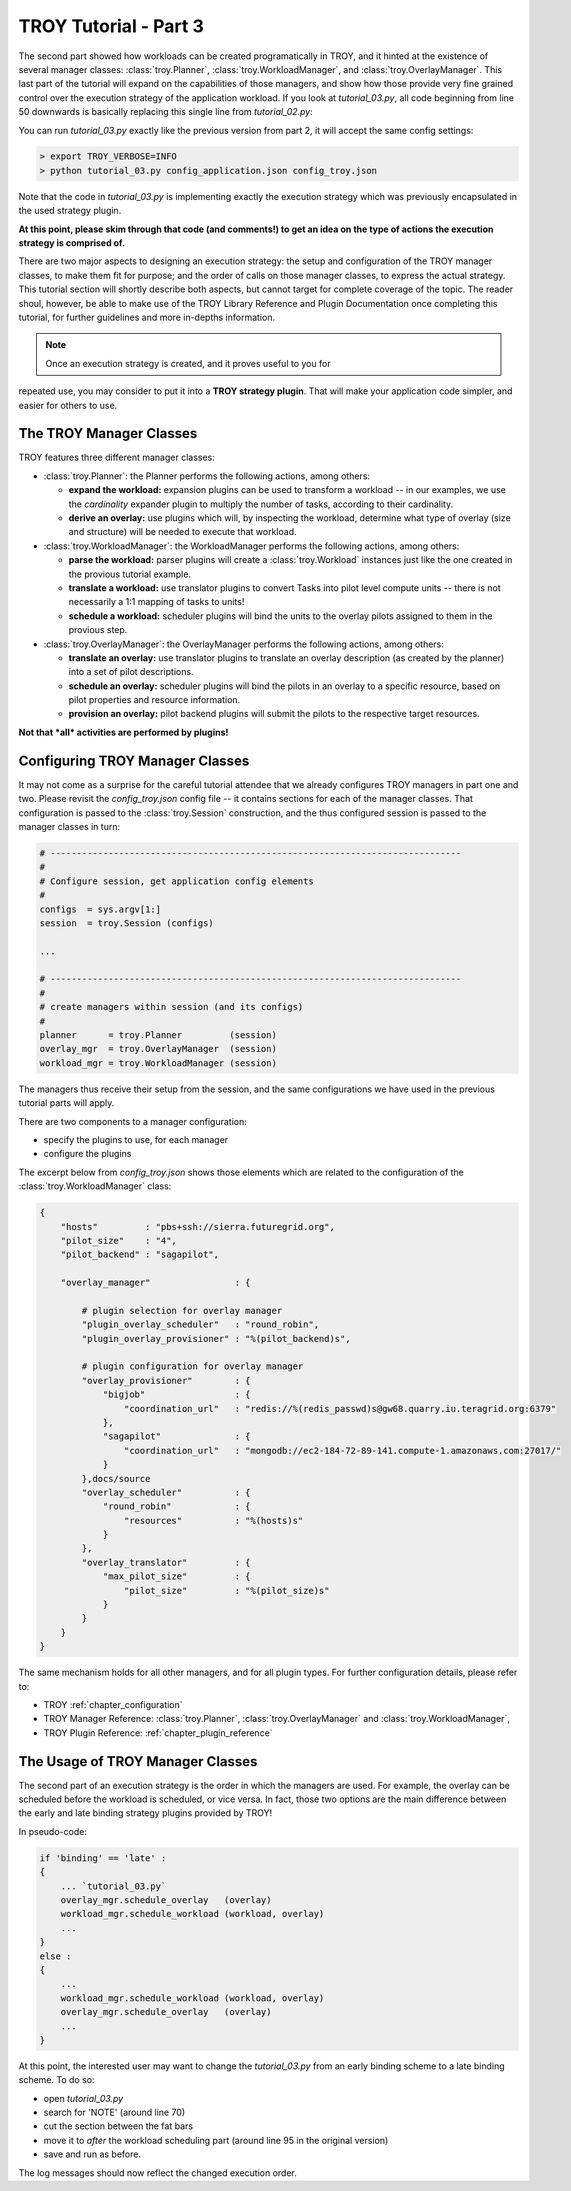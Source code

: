 .. _chapter_tutorial_01:

**********************
TROY Tutorial - Part 3
**********************

The second part showed how workloads can be created programatically in TROY, and
it hinted at the existence of several manager classes: :class:`troy.Planner`,
:class:`troy.WorkloadManager`, and :class:`troy.OverlayManager`.  This last part
of the tutorial will expand on the capabilities of those managers, and show how
those provide very fine grained control over the execution strategy of the
application workload.  If you look at `tutorial_03.py`, all  code beginning from
line 50 downwards is basically replacing this single line from `tutorial_02.py`:

.. code-block:: python
    troy.execute_workload (workload, planner, overlay_mgr, workload_mgr,
                           strategy=strategy)

You can run `tutorial_03.py` exactly like the previous version from part 2, it
will accept the same config settings:

.. code-block:: bash

	> export TROY_VERBOSE=INFO
	> python tutorial_03.py config_application.json config_troy.json


Note that the code in `tutorial_03.py` is implementing exactly the execution
strategy which was previously encapsulated in the used strategy plugin.  

**At this point, please skim through that code (and comments!) to get an idea on
the type of actions the execution strategy is comprised of.**

There are two major aspects to designing an execution strategy: the setup and
configuration of the TROY manager classes, to make them fit for purpose; and the
order of calls on those manager classes, to express the actual strategy.  
This tutorial section will shortly describe both aspects, but cannot target for
complete coverage of the topic.  The reader shoul, however, be able to make use
of the TROY Library Reference and Plugin Documentation once completing this
tutorial, for further guidelines and more in-depths information.

.. note:: Once an execution strategy is created, and it proves useful to you for
repeated use, you may consider to put it into a **TROY strategy plugin**.  That
will make your application code simpler, and easier for others to use.


The TROY Manager Classes
================================

TROY features three different manager classes:

* :class:`troy.Planner`: the Planner performs the following actions, among
  others:

  * **expand the workload:** expansion plugins can be used to transform a
    workload -- in our examples, we use the `cardinality` expander plugin to
    multiply the number of tasks, according to their cardinality.

  * **derive an overlay:** use plugins which will, by inspecting the workload,
    determine what type of overlay (size and structure) will be needed to
    execute that workload.

* :class:`troy.WorkloadManager`: the WorkloadManager performs the following
  actions, among others:

  * **parse the workload:** parser plugins will create a :class:`troy.Workload`
    instances just like the one created in the provious tutorial example.

  * **translate a workload:** use translator plugins to convert Tasks into pilot
    level compute units -- there is not necessarily a 1:1 mapping of tasks to
    units!

  * **schedule a workload:** scheduler plugins will bind the units to the
    overlay pilots assigned to them in the provious step.

* :class:`troy.OverlayManager`: the OverlayManager performs the following
  actions, among others:

  * **translate an overlay:** use translator plugins to translate an overlay
    description (as created by the planner) into a set of pilot descriptions.

  * **schedule an overlay:** scheduler plugins will bind the pilots in an
    overlay to a specific resource, based on pilot properties and resource
    information.

  * **provision an overlay:** pilot backend plugins will submit the pilots to
    the respective target resources.



**Not that *all* activities are performed by plugins!**


Configuring TROY Manager Classes
================================

It may not come as a surprise for the careful tutorial attendee that we already
configures TROY managers in part one and two.  Please revisit the
`config_troy.json` config file -- it contains sections for each of the manager
classes.   That configuration is passed to the :class:`troy.Session`
construction, and the thus configured session is passed to the manager classes
in turn:

.. code-block:: python

    # ------------------------------------------------------------------------------
    #
    # Configure session, get application config elements
    #
    configs  = sys.argv[1:]
    session  = troy.Session (configs)
    
    ...
    
    # ------------------------------------------------------------------------------
    #
    # create managers within session (and its configs)
    #
    planner      = troy.Planner         (session)
    overlay_mgr  = troy.OverlayManager  (session)
    workload_mgr = troy.WorkloadManager (session)

The managers thus receive their setup from the session, and the same
configurations we have used in the previous tutorial parts will apply.

There are two components to a manager configuration:

* specify the plugins to use, for each manager
* configure the plugins

The excerpt below from `config_troy.json` shows those elements which are related
to the configuration of the :class:`troy.WorkloadManager` class:

.. code-block:: python

   {
       "hosts"         : "pbs+ssh://sierra.futuregrid.org",
       "pilot_size"    : "4",
       "pilot_backend" : "sagapilot",
   
       "overlay_manager"                : {
   
           # plugin selection for overlay manager
           "plugin_overlay_scheduler"   : "round_robin",
           "plugin_overlay_provisioner" : "%(pilot_backend)s",
   
           # plugin configuration for overlay manager
           "overlay_provisioner"        : {
               "bigjob"                 : {
                   "coordination_url"   : "redis://%(redis_passwd)s@gw68.quarry.iu.teragrid.org:6379"
               },
               "sagapilot"              : {
                   "coordination_url"   : "mongodb://ec2-184-72-89-141.compute-1.amazonaws.com:27017/"
               }
           },docs/source
           "overlay_scheduler"          : {
               "round_robin"            : {
                   "resources"          : "%(hosts)s"
               }
           },
           "overlay_translator"         : {
               "max_pilot_size"         : {
                   "pilot_size"         : "%(pilot_size)s"
               }
           }
       }
   }

The same mechanism holds for all other managers, and for all plugin types.  For
further configuration details, please refer to:

* TROY :ref:`chapter_configuration` 
  
* TROY Manager Reference: :class:`troy.Planner`, :class:`troy.OverlayManager`
  and :class:`troy.WorkloadManager`, 

* TROY Plugin Reference: :ref:`chapter_plugin_reference`


The Usage of TROY Manager Classes
=================================

The second part of an execution strategy is the order in which the managers are
used.  For example, the overlay can be scheduled before the workload is
scheduled, or vice versa.  In fact, those two options are the main difference
between the early and late binding strategy plugins provided by TROY!

In pseudo-code:

.. code-block:: python

   if 'binding' == 'late' :
   {
       ... `tutorial_03.py`
       overlay_mgr.schedule_overlay   (overlay)
       workload_mgr.schedule_workload (workload, overlay)
       ...
   }
   else :
   {
       ... 
       workload_mgr.schedule_workload (workload, overlay)
       overlay_mgr.schedule_overlay   (overlay)
       ...
   }

At this point, the interested user may want to change the `tutorial_03.py` from
an early binding scheme to a late binding scheme.  To do so:

* open `tutorial_03.py`
* search for 'NOTE' (around line 70)
* cut the section between the fat bars
* move it to *after* the workload scheduling part (around line 95 in the
  original version)
* save and run as before.

The log messages should now reflect the changed execution order.


